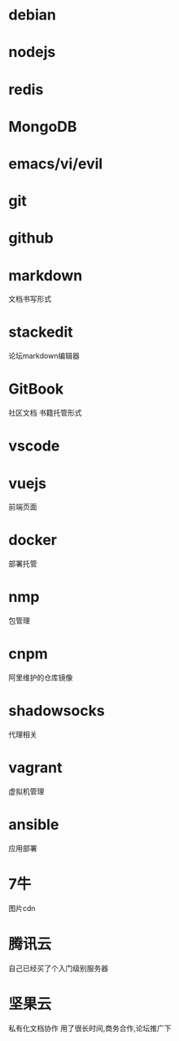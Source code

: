 * debian
* nodejs
* redis
* MongoDB
* emacs/vi/evil
* git
* github
* markdown
 文档书写形式
* stackedit
 论坛markdown编辑器
* GitBook
 社区文档 书籍托管形式
* vscode
* vuejs
 前端页面
* docker
 部署托管
* nmp
 包管理
* cnpm
 阿里维护的仓库镜像
* shadowsocks
 代理相关
* vagrant
 虚拟机管理
* ansible
 应用部署
* 7牛
 图片cdn
* 腾讯云
 自己已经买了个入门级别服务器
* 坚果云
 私有化文档协作
 用了很长时间,商务合作,论坛推广下

